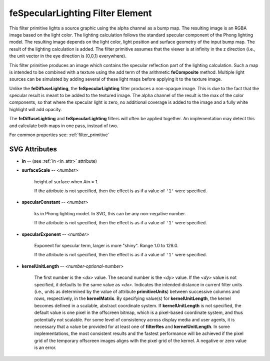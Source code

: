.. _feSpecularLighting:

feSpecularLighting Filter Element
=================================

.. seealso:: http://www.w3.org/TR/SVG11/filters.html#feSpecularLightingElement

This filter primitive lights a source graphic using the alpha channel as a bump
map. The resulting image is an RGBA image based on the light color. The lighting
calculation follows the standard specular component of the Phong lighting model.
The resulting image depends on the light color, light position and surface
geometry of the input bump map. The result of the lighting calculation is added.
The filter primitive assumes that the viewer is at infinity in the z direction
(i.e., the unit vector in the eye direction is (0,0,1) everywhere).

This filter primitive produces an image which contains the specular reflection
part of the lighting calculation. Such a map is intended to be combined with a
texture using the add term of the arithmetic **feComposite** method. Multiple
light sources can be simulated by adding several of these light maps before
applying it to the texture image.

Unlike the **feDiffuseLighting**, the **feSpecularLighting** filter produces a
non-opaque image. This is due to the fact that the specular result is meant to be
added to the textured image. The alpha channel of the result is the max of the
color components, so that where the specular light is zero, no additional
coverage is added to the image and a fully white highlight will add opacity.

The **feDiffuseLighting** and **feSpecularLighting** filters will often be
applied together. An implementation may detect this and calculate both maps
in one pass, instead of two.

For common properties see: :ref:`filter_primitive`

SVG Attributes
--------------

* **in** -- (see :ref:`in <in_attr>` attribute)

* **surfaceScale** -- `<number>`

    height of surface when Ain = 1.

    If the attribute is not specified, then the effect is as if a value of ``'1'``
    were specified.

* **specularConstant** -- `<number>`

    ks in Phong lighting model. In SVG, this can be any non-negative number.

    If the attribute is not specified, then the effect is as if a value of ``'1'``
    were specified.

* **specularExponent** -- `<number>`

    Exponent for specular term, larger is more "shiny". Range 1.0 to 128.0.

    If the attribute is not specified, then the effect is as if a value of ``'1'``
    were specified.

* **kernelUnitLength** -- `<number-optional-number>`

    The first number is the `<dx>` value. The second number is the `<dy>` value.
    If the `<dy>` value is not specified, it defaults to the same value as `<dx>`.
    Indicates the intended distance in current filter units (i.e., units as
    determined by the value of attribute **primitiveUnits**) between successive
    columns and rows, respectively, in the **kernelMatrix**. By specifying
    value(s) for **kernelUnitLength**, the kernel becomes defined in a scalable,
    abstract coordinate system. If **kernelUnitLength** is not specified, the
    default value is one pixel in the offscreen bitmap, which is a pixel-based
    coordinate system, and thus potentially not scalable. For some level of
    consistency across display media and user agents, it is necessary that a
    value be provided for at least one of **filterRes** and **kernelUnitLength**.
    In some implementations, the most consistent results and the fastest performance
    will be achieved if the pixel grid of the temporary offscreen images aligns
    with the pixel grid of the kernel. A negative or zero value is an error.